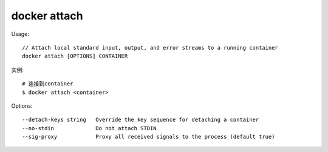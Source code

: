 docker attach
#####################

Usage::

    // Attach local standard input, output, and error streams to a running container
    docker attach [OPTIONS] CONTAINER

实例::

    # 连接到container
    $ docker attach <container>


Options::

      --detach-keys string   Override the key sequence for detaching a container
      --no-stdin             Do not attach STDIN
      --sig-proxy            Proxy all received signals to the process (default true)


